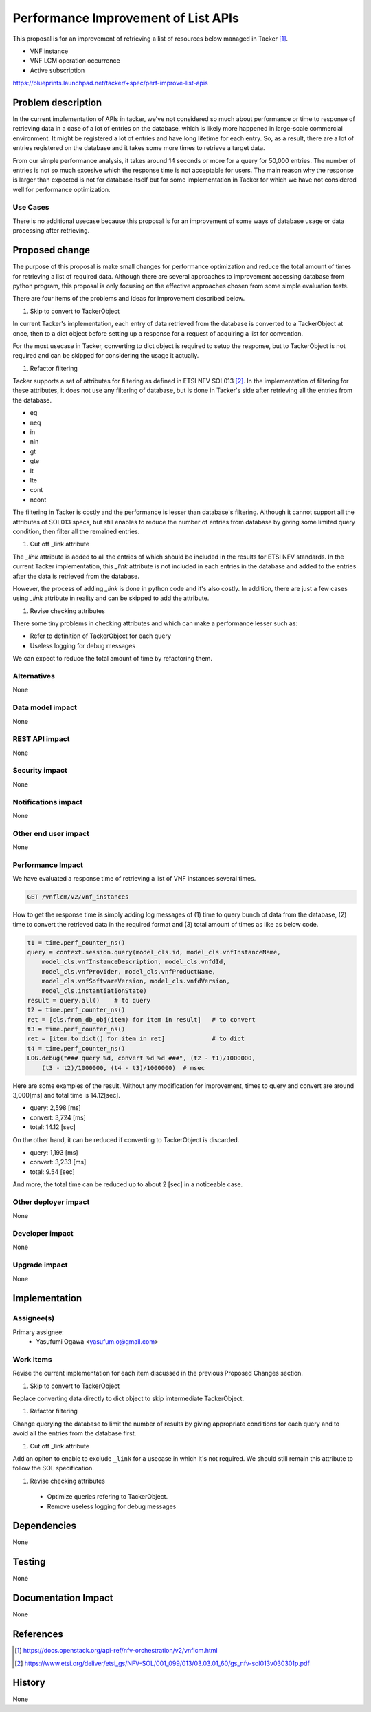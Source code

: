 ..
 This work is licensed under a Creative Commons Attribution 3.0 Unported
 License.

 http://creativecommons.org/licenses/by/3.0/legalcode

====================================
Performance Improvement of List APIs
====================================

This proposal is for an improvement of retrieving a list of resources below
managed in Tacker [#api_list_vnflcm_v2]_.

* VNF instance
* VNF LCM operation occurrence
* Active subscription

https://blueprints.launchpad.net/tacker/+spec/perf-improve-list-apis


Problem description
===================

In the current implementation of APIs in tacker, we've not
considered so much about performance or time to response of
retrieving data in a case of a lot of entries on the database,
which is likely more happened in large-scale commercial environment.
It might be registered a lot of entries and have long lifetime for each
entry. So, as a result, there are a lot of entries registered on the database
and it takes some more times to retrieve a target data.

From our simple performance analysis, it takes around 14 seconds or more for a
query for 50,000 entries.
The number of entries is not so much excesive which the response time is
not acceptable for users.
The main reason why the response is larger than expected is not for database
itself but for some implementation in Tacker for which we have not considered
well for performance optimization.

Use Cases
---------

There is no additional usecase because this proposal is for an improvement
of some ways of database usage or data processing after retrieving.


Proposed change
===============

The purpose of this proposal is make small changes for performance optimization
and reduce the total amount of times for retrieving a list of required data.
Although there are several approaches to improvement accessing database from
python program, this proposal is only focusing on the effective approaches
chosen from some simple evaluation tests.

There are four items of the problems and ideas for improvement described below.

#. Skip to convert to TackerObject

In current Tacker's implementation, each entry of data retrieved from
the database is converted to a TackerObject at once, then to a dict object
before setting up a response for a request of acquiring a list for convention.

For the most usecase in Tacker, converting to dict object is required
to setup the response, but to TackerObject is not required and can be skipped
for considering the usage it actually.

#. Refactor filtering

Tacker supports a set of attributes for filtering as defined
in ETSI NFV SOL013 [#sol013]_.
In the implementation of filtering for these attributes, it does not use any
filtering of database, but is done in Tacker's side after retrieving all the
entries from the database.

* eq
* neq
* in
* nin
* gt
* gte
* lt
* lte
* cont
* ncont

The filtering in Tacker is costly and the performance is lesser than
database's filtering.
Although it cannot support all the attributes of SOL013 specs, but
still enables to reduce the number of entries from database by giving
some limited query condition, then filter all the remained entries.

#. Cut off _link attribute

The `_link` attribute is added to all the entries of which should be included
in the results for ETSI NFV standards.
In the current Tacker implementation, this `_link` attribute is not included
in each entries in the database and added to the entries after the data is
retrieved from the database.

However, the process of adding `_link` is done in python code and it's also
costly.
In addition, there are just a few cases using `_link` attribute in reality
and can be skipped to add the attribute.

#. Revise checking attributes

There some tiny problems in checking attributes and which can make a
performance lesser such as:

* Refer to definition of TackerObject for each query
* Useless logging for debug messages

We can expect to reduce the total amount of time by refactoring them.

Alternatives
------------

None

Data model impact
-----------------

None

REST API impact
---------------

None

Security impact
---------------

None

Notifications impact
--------------------

None

Other end user impact
---------------------

None

Performance Impact
------------------

We have evaluated a response time of retrieving a list of
VNF instances several times.

.. code-block::

    GET /vnflcm/v2/vnf_instances

How to get the response time is simply adding log messages of
(1) time to query bunch of data from the database,
(2) time to convert the retrieved data in the required format
and (3) total amount of times as like as below code.

.. code-block:: python

    t1 = time.perf_counter_ns()
    query = context.session.query(model_cls.id, model_cls.vnfInstanceName,
        model_cls.vnfInstanceDescription, model_cls.vnfdId,
        model_cls.vnfProvider, model_cls.vnfProductName,
        model_cls.vnfSoftwareVersion, model_cls.vnfdVersion,
        model_cls.instantiationState)
    result = query.all()    # to query
    t2 = time.perf_counter_ns()
    ret = [cls.from_db_obj(item) for item in result]   # to convert
    t3 = time.perf_counter_ns()
    ret = [item.to_dict() for item in ret]             # to dict
    t4 = time.perf_counter_ns()
    LOG.debug("### query %d, convert %d %d ###", (t2 - t1)/1000000,
        (t3 - t2)/1000000, (t4 - t3)/1000000)  # msec

Here are some examples of the result.
Without any modification for improvement,
times to query and convert are around 3,000[ms] and total time is
14.12[sec].

* query: 2,598 [ms]
* convert: 3,724 [ms]
* total: 14.12 [sec]

On the other hand, it can be reduced if converting to TackerObject is discarded.

* query: 1,193 [ms]
* convert: 3,233 [ms]
* total: 9.54 [sec]

And more, the total time can be reduced up to about 2 [sec] in a noticeable case.

Other deployer impact
---------------------

None

Developer impact
----------------

None

Upgrade impact
--------------

None


Implementation
==============

Assignee(s)
-----------

Primary assignee:
  * Yasufumi Ogawa <yasufum.o@gmail.com>

Work Items
----------

Revise the current implementation for each item discussed in the previous
Proposed Changes section.

#. Skip to convert to TackerObject

Replace converting data directly to dict object to skip imtermediate TackerObject.

#. Refactor filtering

Change querying the database to limit the number of results by giving
appropriate conditions for each query and to avoid all the entries
from the database first.

#. Cut off _link attribute

Add an opiton to enable to exclude ``_link`` for a usecase in which
it's not required.
We should still remain this attribute to follow the SOL specification.

#. Revise checking attributes

  * Optimize queries refering to TackerObject.
  * Remove useless logging for debug messages

Dependencies
============

None


Testing
=======

None


Documentation Impact
====================

None

References
==========

.. [#api_list_vnflcm_v2] https://docs.openstack.org/api-ref/nfv-orchestration/v2/vnflcm.html
.. [#sol013] https://www.etsi.org/deliver/etsi_gs/NFV-SOL/001_099/013/03.03.01_60/gs_nfv-sol013v030301p.pdf

History
=======

None
